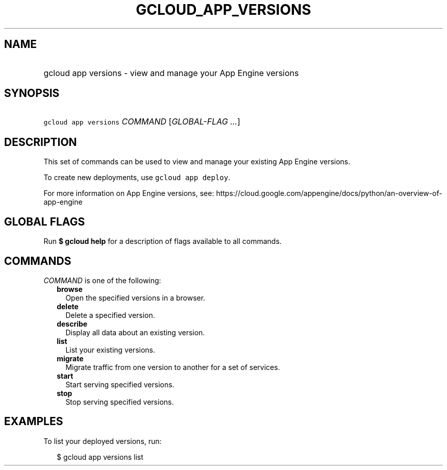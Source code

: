 
.TH "GCLOUD_APP_VERSIONS" 1



.SH "NAME"
.HP
gcloud app versions \- view and manage your App Engine versions



.SH "SYNOPSIS"
.HP
\f5gcloud app versions\fR \fICOMMAND\fR [\fIGLOBAL\-FLAG\ ...\fR]



.SH "DESCRIPTION"

This set of commands can be used to view and manage your existing App Engine
versions.

To create new deployments, use \f5gcloud app deploy\fR.

For more information on App Engine versions, see:
https://cloud.google.com/appengine/docs/python/an\-overview\-of\-app\-engine



.SH "GLOBAL FLAGS"

Run \fB$ gcloud help\fR for a description of flags available to all commands.



.SH "COMMANDS"

\f5\fICOMMAND\fR\fR is one of the following:

.RS 2m
.TP 2m
\fBbrowse\fR
Open the specified versions in a browser.

.TP 2m
\fBdelete\fR
Delete a specified version.

.TP 2m
\fBdescribe\fR
Display all data about an existing version.

.TP 2m
\fBlist\fR
List your existing versions.

.TP 2m
\fBmigrate\fR
Migrate traffic from one version to another for a set of services.

.TP 2m
\fBstart\fR
Start serving specified versions.

.TP 2m
\fBstop\fR
Stop serving specified versions.


.RE
.sp

.SH "EXAMPLES"

To list your deployed versions, run:

.RS 2m
$ gcloud app versions list
.RE
